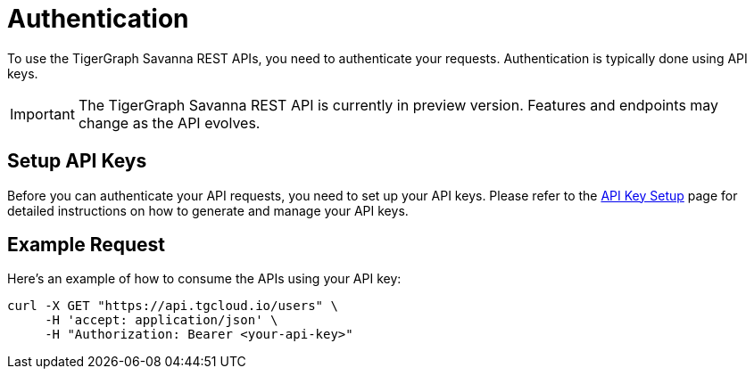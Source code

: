 = Authentication

To use the TigerGraph Savanna REST APIs, you need to authenticate your requests. Authentication is typically done using API keys.

[IMPORTANT]
====
The TigerGraph Savanna REST API is currently in preview version. Features and endpoints may change as the API evolves.
====

== Setup API Keys

Before you can authenticate your API requests, you need to set up your API keys. Please refer to the xref:savanna:administration:settings/how2-create-api-key.adoc[API Key Setup] page for detailed instructions on how to generate and manage your API keys.

== Example Request

Here’s an example of how to consume the APIs using your API key:

```bash
curl -X GET "https://api.tgcloud.io/users" \
     -H 'accept: application/json' \
     -H "Authorization: Bearer <your-api-key>"
```

